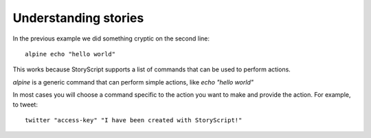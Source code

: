 Understanding stories
======================
In the previous example we did something cryptic on the second line::

    alpine echo "hello world"


This works because StoryScript supports a list of commands that can be used
to perform actions.

*alpine* is a generic command that can perform simple actions, like
*echo "hello world"*

In most cases you will choose a command specific to the action you want to make
and provide the action. For example, to tweet::

    twitter "access-key" "I have been created with StoryScript!"
